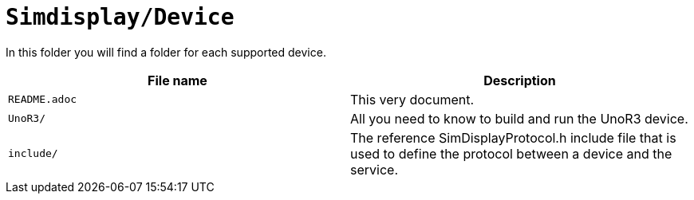 = `Simdisplay/Device`

In this folder you will find a folder for each supported device.

|===
|File name | Description

|`README.adoc`
|This very document.

|`UnoR3/`
|All you need to know to build and run the UnoR3 device.

|`include/`
|The reference SimDisplayProtocol.h include file 
that is used to define the protocol between a device
and the service.

|===
